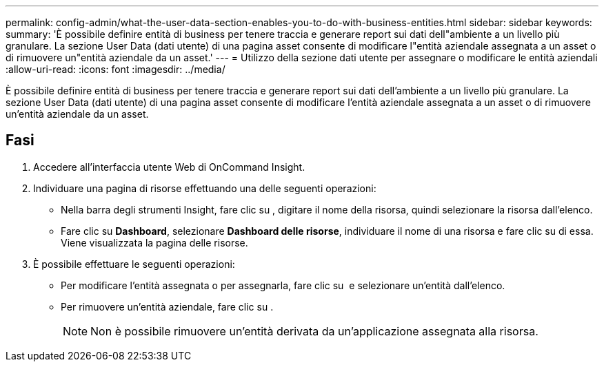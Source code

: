 ---
permalink: config-admin/what-the-user-data-section-enables-you-to-do-with-business-entities.html 
sidebar: sidebar 
keywords:  
summary: 'È possibile definire entità di business per tenere traccia e generare report sui dati dell"ambiente a un livello più granulare. La sezione User Data (dati utente) di una pagina asset consente di modificare l"entità aziendale assegnata a un asset o di rimuovere un"entità aziendale da un asset.' 
---
= Utilizzo della sezione dati utente per assegnare o modificare le entità aziendali
:allow-uri-read: 
:icons: font
:imagesdir: ../media/


[role="lead"]
È possibile definire entità di business per tenere traccia e generare report sui dati dell'ambiente a un livello più granulare. La sezione User Data (dati utente) di una pagina asset consente di modificare l'entità aziendale assegnata a un asset o di rimuovere un'entità aziendale da un asset.



== Fasi

. Accedere all'interfaccia utente Web di OnCommand Insight.
. Individuare una pagina di risorse effettuando una delle seguenti operazioni:
+
** Nella barra degli strumenti Insight, fare clic su image:../media/icon-sanscreen-magnifying-glass-gif.gif[""], digitare il nome della risorsa, quindi selezionare la risorsa dall'elenco.
** Fare clic su *Dashboard*, selezionare *Dashboard delle risorse*, individuare il nome di una risorsa e fare clic su di essa. Viene visualizzata la pagina delle risorse.


. È possibile effettuare le seguenti operazioni:
+
** Per modificare l'entità assegnata o per assegnarla, fare clic su image:../media/pencil-icon-landing-page-be.gif[""] e selezionare un'entità dall'elenco.
** Per rimuovere un'entità aziendale, fare clic su image:../media/trash-can-query.gif[""].
+
[NOTE]
====
Non è possibile rimuovere un'entità derivata da un'applicazione assegnata alla risorsa.

====



